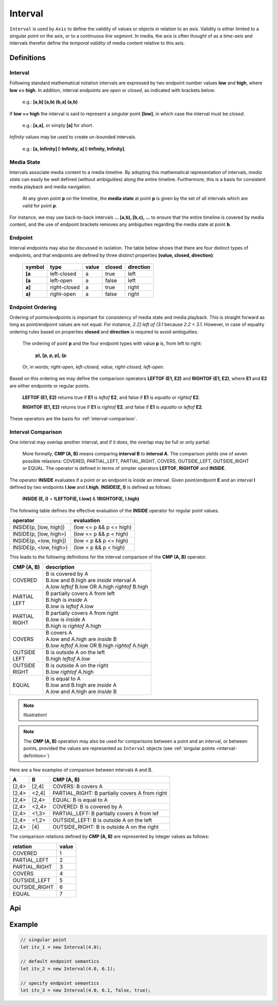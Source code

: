 ..  _interval:

========================================================================
Interval
========================================================================

``Interval`` is used by ``Axis`` to define the validity of values or
objects in relation to an *axis*. Validity is either limited to a
singular *point* on the axis, or to a continuous *line segment*. In media,
the axis is often thought of as a *time-axis* and intervals therefor
define the *temporal validity* of media content relative to this axis.


Definitions
------------------------------------------------------------------------

.. _interval-definition:

Interval
""""""""""""""""""""""""""""""""""""""""""""""""""""""""""""""""""""""""


Following standard mathematical notation intervals are expressed by two
endpoint number values **low** and **high**, where **low <= high**. In
addition, interval endpoints are *open* or *closed*, as indicated with
brackets below:

    e.g.: **[a,b]  [a,b)  (b,a]  (a,b)**

If **low == high** the interval is said to represent a
*singular* point **[low]**, in which case the interval must be
*closed*.

    e.g.: **[a,a]**, or simply **[a]** for short.

*Infinity* values may be used to create un-bounded intervals.

    e.g.: **[a, Infinity]  [-Infinity, a]  [-Infinity, Infinity]**.


..  _interval-mediastate:

Media State
""""""""""""""""""""""""""""""""""""""""""""""""""""""""""""""""""""""""

Intervals associate media content to a media timeline. By adopting this
mathematical representation of intervals, *media state* can easily be well
defined (without ambiguities) along the entire timeline. Furthermore,
this is a basis for consistent media playback and media navigation.

    At any given point **p** on the timeline, the **media state** at point
    **p** is given by the set of all intervals which are valid for point **p**.

For instance, we may use back-to-back intervals **... [a,b), [b,c), ...**
to ensure that the entire timeline is covered by media content, and the
use of endpoint brackets removes any ambiguities regarding the media
state at point **b**.


.. _interval-endpoint:

Endpoint
""""""""""""""""""""""""""""""""""""""""""""""""""""""""""""""""""""""""

Interval endpoints may also be discussed in isolation. The table
below shows that there are four distinct types of endpoints, and
that endpoints are defined by three distinct properties
**(value, closed, direction)**:

    ======  ============  ======  ======  =========
    symbol  type          value   closed  direction
    ======  ============  ======  ======  =========
    **[a**  left-closed   a       true     left
    **(a**  left-open     a       false    left
    **a]**  right-closed  a       true     right
    **a)**  right-open    a       false    right
    ======  ============  ======  ======  =========


..  _interval-ordering:

Endpoint Ordering
""""""""""""""""""""""""""""""""""""""""""""""""""""""""""""""""""""""""

Ordering of points/endpoints is important for consistency of media
state and media playback. This is straight forward as long as
point/endpoint values are not equal. For instance, *2.2] left of (3.1*
because *2.2 < 3.1*. However, in case of equality ordering rules based
on properties **closed** and **direction** is required to avoid ambiguities.

    The ordering of point **p** and the four endpoint types with value **p** is,
    from left to right:

        **p), [p, p, p], (p**.

    Or, in words; *right-open, left-closed, value, right-closed, left-open*.


Based on this ordering we may define the comparison operators **LEFTOF (E1, E2)**
and **RIGHTOF (E1, E2)**, where **E1** and **E2** are either endpoints or
regular points.

    **LEFTOF (E1, E2)** returns true if **E1** is *leftof* **E2**,
    and false if **E1** is *equalto* or *rightof* **E2**.

    **RIGHTOF (E1, E2)** returns true if **E1** is *rightof* **E2**,
    and false if **E1** is *equalto* or *leftof* **E2**.

These operators are the basis for :ref:`interval-comparison`.



..  _interval-comparison:

Interval Comparison
""""""""""""""""""""""""""""""""""""""""""""""""""""""""""""""""""""""""

One interval may overlap another interval, and if it does, the overlap
may be full or only partial:

    More formally, **CMP (A, B)** means comparing **interval B** to
    **interval A**. The comparison yields one of seven possible
    relasions: COVERED, PARTIAL_LEFT, PARTIAL_RIGHT, COVERS,
    OUTSIDE_LEFT, OUTSIDE_RIGHT or EQUAL. The operator is defined
    in terms of simpler operators **LEFTOF**, **RIGHTOF** and **INSIDE**.


The operator **INSIDE** evaluates if a point or an endpoint is *inside* an
interval. Given point/endpoint **E** and an interval **I** defined by two
endpoints **I.low** and **I.high**, **INSIDE(E, I)** is defined as follows:

    **INSIDE (E, I)** = **!LEFTOF(E, I.low)** & **!RIGHTOF(E, I.high)**

The following table defines the effective evaluation of the
**INSIDE** operator for regular point values.

======================  =============================
operator                evaluation
======================  =============================
INSIDE(p, [low, high])  (low <= p && p <= high)
INSIDE(p, [low, high>)  (low <= p && p < high)
INSIDE(p, <low, high])  (low < p && p <= high)
INSIDE(p, <low, high>)  (low < p && p < high)
======================  =============================

This leads to the following definitions for the interval comparison
of the **CMP (A, B)** operator.

+------------+--------------------------------------------------------+
| CMP (A, B) | description                                            |
+============+========================================================+
| | COVERED  | | B is covered by A                                    |
|            | | B.low and B.high are *inside* interval A             |
|            | | A.low *leftof* B.low OR A.high *rightof* B.high      |
+------------+--------------------------------------------------------+
| | PARTIAL  | | B partially covers A from left                       |
| | LEFT     | | B.high is *inside* A                                 |
|            | | B.low is *leftof* A.low                              |
+------------+--------------------------------------------------------+
| | PARTIAL  | | B partially covers A from right                      |
| | RIGHT    | | B.low is *inside* A                                  |
|            | | B.high is *rightof* A.high                           |
+------------+--------------------------------------------------------+
| | COVERS   | | B covers A                                           |
|            | | A.low and A.high are *inside* B                      |
|            | | B.low *leftof* A.low OR B.high *rightof* A.high      |
+------------+--------------------------------------------------------+
| | OUTSIDE  | | B is outside A on the left                           |
| | LEFT     | | B.high *leftof* A.low                                |
+------------+--------------------------------------------------------+
| | OUTSIDE  | | B is outside A on the right                          |
| | RIGHT    | | B.low *rightof* A.high                               |
+------------+--------------------------------------------------------+
| | EQUAL    | | B is equal to A                                      |
|            | | B.low and B.high are *inside* A                      |
|            | | A.low and A.high are *inside* B                      |
+------------+--------------------------------------------------------+

..  note::

    Illustration!

..  note::

    The **CMP (A, B)** operation may also be used for comparisons between a
    point and an interval, or between points, provided the values
    are represented as ``Interval`` objects
    (see :ref:`singular points <interval-definition>`)


Here are a few examples of comparison between intervals A and B.

======  ======  ===============================================
A       B       CMP (A, B)
======  ======  ===============================================
[2,4>   [2,4]   COVERS: B covers A
[2,4>   <2,4]   PARTIAL_RIGHT: B partially covers A from right
[2,4>   [2,4>   EQUAL: B is equal to A
[2,4>   <2,4>   COVERED: B is covered by A
[2,4>   <1,3>   PARTIAL_LEFT: B partially covers A from lef
[2,4>   <1,2>   OUTSIDE_LEFT: B is outside A on the left
[2,4>   [4]     OUTSIDE_RIGHT: B is outside A on the right
======  ======  ===============================================

The comparison relations defined by **CMP (A, B)** are
represented by integer values as follows:

==============  =====
relation        value
==============  =====
COVERED         1
PARTIAL_LEFT    2
PARTIAL_RIGHT   3
COVERS          4
OUTSIDE_LEFT    5
OUTSIDE_RIGHT   6
EQUAL           7
==============  =====


Api
------------------------------------------------------------------------

..  js:class:: Interval(low[, high[, lowInclude[, highInclude]]])

    :param float low: leftmost endpoint of interval

    :param float high: rightmost endpoint of interval

    :param boolean lowInclude:

        | low endpoint value included in interval
        | true means **left-closed**
        | false means **left-open**
        | true by default

    :param boolean highInclude:

        | high endpoint value included in interval
        | true means **right-closed**
        | false means **right-open**
        | false by default

    If only **low** is given, or if **low == high**, the interval is singular.
    In this case **lowInclude** and **highInclude** are both true (params ignored).


..  js:attribute:: interval.low

    float: left endpoint value

..  js:attribute:: interval.high

    float: right endpoint value

..  js:attribute:: interval.lowInclude

    boolean: true if interval is left-closed

..  js:attribute:: interval.highInclude

    boolean: true if interval is right-closed

..  js:attribute:: interval.singular

    boolean: true if interval is singular

..  js:attribute:: interval.finite

    boolean: true if both **low** and **high** are finite values

..  js:attribute:: interval.length

    float: interval length (**high-low**)

..  js:method:: interval.toString ()

    :returns: String representation of interval


..  ::

    ..  js:function:: cmp_interval_low (interval_a, interval_b)

        :param Interval interval_a: interval A
        :param Interval interval_b: interval B
        :returns int: diff
            diff == 0: A == B
            diff > 0: A < B
            diff < 0: A > B


    ..  js:function:: cmp_interval_high (interval_a, interval_b)

        :param Interval interval_a: interval A
        :param Interval interval_b: interval B
        :returns int: diff
            diff == 0: A == B
            diff > 0: A < B
            diff < 0: A > B



..  js:method:: interval.inside(p)

    :param number p: point p
    :returns boolean: True if point p is inside interval

    Test if point p is inside interval

..  js:method:: interval.compare(other)

    :param Interval other: interval to compare with
    :returns int: comparison relation

    Compares interval to other, i.e. CMP(other, interval).
    E.g. returns COVERS if *interval* COVERS *other*





Example
------------------------------------------------------------------------

.. code-block:: javascript

    // singular point
    let itv_1 = new Interval(4.0);

    // default endpoint semantics
    let itv_2 = new Interval(4.0, 6.1);

    // specify endpoint semantics
    let itv_3 = new Interval(4.0, 6.1, false, true);


